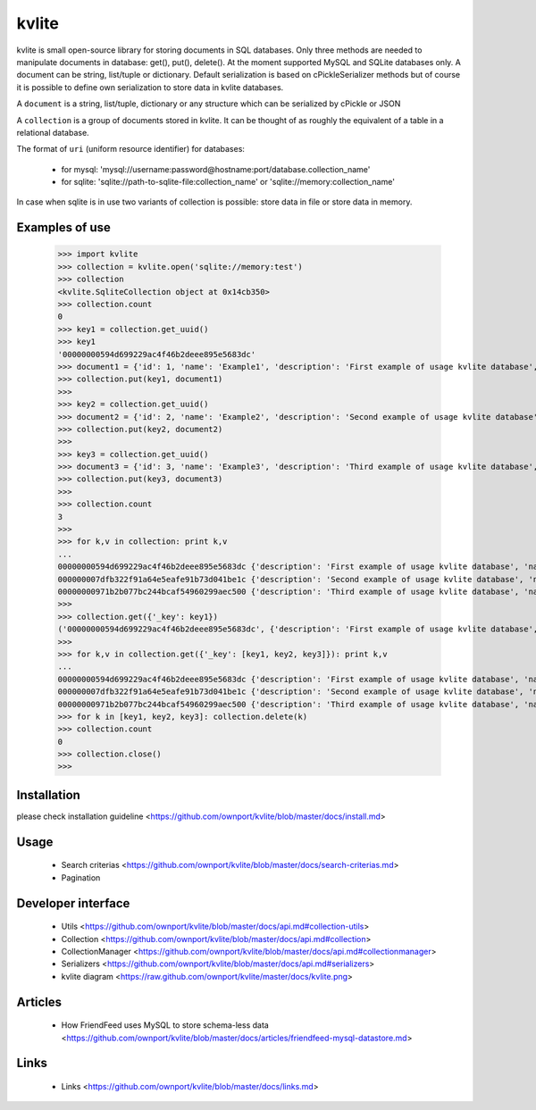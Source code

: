 ======
kvlite
======

kvlite is small open-source library for storing documents in SQL databases. Only three methods are needed to manipulate documents in database: get(), put(), delete(). At the moment supported MySQL and SQLite databases only. A document can be string, list/tuple or dictionary. Default serialization is based on cPickleSerializer methods but of course it is possible to define own serialization to store data in kvlite databases. 

A ``document`` is a string, list/tuple, dictionary or any structure which can be serialized by cPickle or JSON

A ``collection`` is a group of documents stored in kvlite. It can be thought of as roughly the equivalent of a table in a relational database.

The format of ``uri`` (uniform resource identifier) for databases:

 * for mysql: 'mysql://username:password@hostname:port/database.collection_name'
 * for sqlite: 'sqlite://path-to-sqlite-file:collection_name' or 'sqlite://memory:collection_name'
 
In case when sqlite is in use two variants of collection is possible: store data in file or store data in memory.

Examples of use
===============

    >>> import kvlite
    >>> collection = kvlite.open('sqlite://memory:test')
    >>> collection
    <kvlite.SqliteCollection object at 0x14cb350>
    >>> collection.count
    0
    >>> key1 = collection.get_uuid()
    >>> key1
    '00000000594d699229ac4f46b2deee895e5683dc'    
    >>> document1 = {'id': 1, 'name': 'Example1', 'description': 'First example of usage kvlite database',}
    >>> collection.put(key1, document1)
    >>>
    >>> key2 = collection.get_uuid()
    >>> document2 = {'id': 2, 'name': 'Example2', 'description': 'Second example of usage kvlite database',}
    >>> collection.put(key2, document2)
    >>>
    >>> key3 = collection.get_uuid()
    >>> document3 = {'id': 3, 'name': 'Example3', 'description': 'Third example of usage kvlite database',}
    >>> collection.put(key3, document3)
    >>>
    >>> collection.count
    3
    >>>
    >>> for k,v in collection: print k,v
    ... 
    00000000594d699229ac4f46b2deee895e5683dc {'description': 'First example of usage kvlite database', 'name': 'Example1', 'id': 1}
    000000007dfb322f91a64e5eafe91b73d041be1c {'description': 'Second example of usage kvlite database', 'name': 'Example2', 'id': 2}
    00000000971b2b077bc244bcaf54960299aec500 {'description': 'Third example of usage kvlite database', 'name': 'Example3', 'id': 3}
    >>>
    >>> collection.get({'_key': key1})
    ('00000000594d699229ac4f46b2deee895e5683dc', {'description': 'First example of usage kvlite database', 'name': 'Example1', 'id': 1})
    >>>
    >>> for k,v in collection.get({'_key': [key1, key2, key3]}): print k,v
    ... 
    00000000594d699229ac4f46b2deee895e5683dc {'description': 'First example of usage kvlite database', 'name': 'Example1', 'id': 1}
    000000007dfb322f91a64e5eafe91b73d041be1c {'description': 'Second example of usage kvlite database', 'name': 'Example2', 'id': 2}
    00000000971b2b077bc244bcaf54960299aec500 {'description': 'Third example of usage kvlite database', 'name': 'Example3', 'id': 3}    >>>
    >>> for k in [key1, key2, key3]: collection.delete(k)
    >>> collection.count
    0
    >>> collection.close()
    >>>

Installation
============

please check installation guideline <https://github.com/ownport/kvlite/blob/master/docs/install.md>

Usage
=====
 - Search criterias <https://github.com/ownport/kvlite/blob/master/docs/search-criterias.md>
 - Pagination

Developer interface
===================
 - Utils <https://github.com/ownport/kvlite/blob/master/docs/api.md#collection-utils>
 - Collection <https://github.com/ownport/kvlite/blob/master/docs/api.md#collection>
 - CollectionManager <https://github.com/ownport/kvlite/blob/master/docs/api.md#collectionmanager>
 - Serializers <https://github.com/ownport/kvlite/blob/master/docs/api.md#serializers>
 - kvlite diagram <https://raw.github.com/ownport/kvlite/master/docs/kvlite.png>

Articles
========
 - How FriendFeed uses MySQL to store schema-less data <https://github.com/ownport/kvlite/blob/master/docs/articles/friendfeed-mysql-datastore.md>
 
Links
=====
 - Links <https://github.com/ownport/kvlite/blob/master/docs/links.md> 


